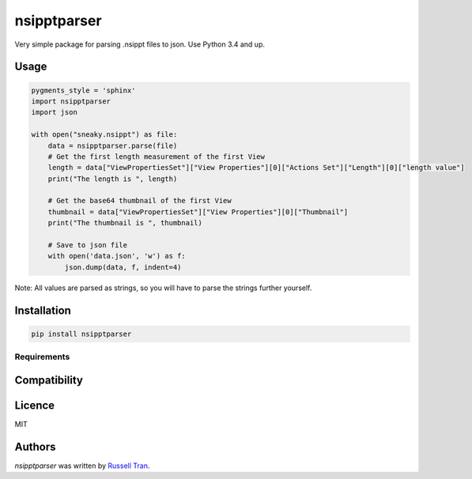 nsipptparser
============

.. image:: https://img.shields.io/pypi/v/nsipptparser.svg
    :target: https://pypi.python.org/pypi/nsipptparser
    :alt: Latest PyPI version

.. image:: https://travis-ci.org/kragniz/cookiecutter-pypackage-minimal.png
   :target: https://travis-ci.org/kragniz/cookiecutter-pypackage-minimal
   :alt: Latest Travis CI build status

Very simple package for parsing .nsippt files to json. Use Python 3.4 and up.

Usage
-----
.. code-block:: python

    pygments_style = 'sphinx'
    import nsipptparser
    import json
    
    with open("sneaky.nsippt") as file:
        data = nsipptparser.parse(file)
        # Get the first length measurement of the first View
        length = data["ViewPropertiesSet"]["View Properties"][0]["Actions Set"]["Length"][0]["length value"]
        print("The length is ", length)
        
        # Get the base64 thumbnail of the first View
        thumbnail = data["ViewPropertiesSet"]["View Properties"][0]["Thumbnail"]
        print("The thumbnail is ", thumbnail)
        
        # Save to json file
        with open('data.json', 'w') as f:
            json.dump(data, f, indent=4)

Note: All values are parsed as strings, so you will have to parse the strings further yourself.
            
Installation
------------
.. code-block:: shell

    pip install nsipptparser

Requirements
^^^^^^^^^^^^

Compatibility
-------------

Licence
-------
MIT

Authors
-------

`nsipptparser` was written by `Russell Tran <tranrl@stanford.edu>`_.
